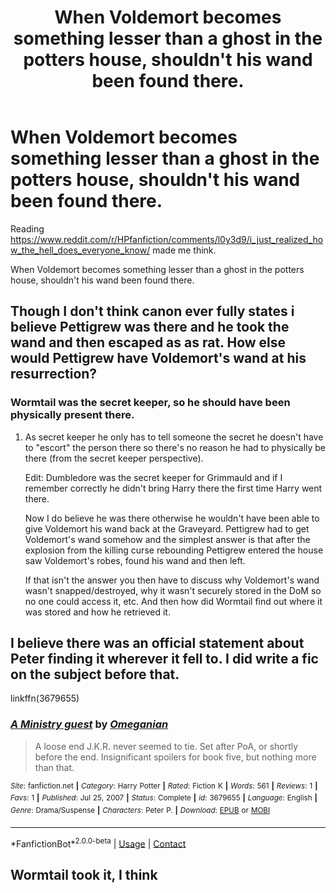 #+TITLE: When Voldemort becomes something lesser than a ghost in the potters house, shouldn't his wand been found there.

* When Voldemort becomes something lesser than a ghost in the potters house, shouldn't his wand been found there.
:PROPERTIES:
:Author: Her-My-O-Nee
:Score: 5
:DateUnix: 1611123510.0
:DateShort: 2021-Jan-20
:FlairText: Discussion
:END:
Reading [[https://www.reddit.com/r/HPfanfiction/comments/l0y3d9/i_just_realized_how_the_hell_does_everyone_know/]] made me think.

When Voldemort becomes something lesser than a ghost in the potters house, shouldn't his wand been found there.


** Though I don't think canon ever fully states i believe Pettigrew was there and he took the wand and then escaped as as rat. How else would Pettigrew have Voldemort's wand at his resurrection?
:PROPERTIES:
:Author: reddog44mag
:Score: 12
:DateUnix: 1611125071.0
:DateShort: 2021-Jan-20
:END:

*** Wormtail was the secret keeper, so he should have been physically present there.
:PROPERTIES:
:Author: Her-My-O-Nee
:Score: 0
:DateUnix: 1611169223.0
:DateShort: 2021-Jan-20
:END:

**** As secret keeper he only has to tell someone the secret he doesn't have to "escort" the person there so there's no reason he had to physically be there (from the secret keeper perspective).

Edit: Dumbledore was the secret keeper for Grimmauld and if I remember correctly he didn't bring Harry there the first time Harry went there.

Now I do believe he was there otherwise he wouldn't have been able to give Voldemort his wand back at the Graveyard. Pettigrew had to get Voldemort's wand somehow and the simplest answer is that after the explosion from the killing curse rebounding Pettigrew entered the house saw Voldemort's robes, found his wand and then left.

If that isn't the answer you then have to discuss why Voldemort's wand wasn't snapped/destroyed, why it wasn't securely stored in the DoM so no one could access it, etc. And then how did Wormtail find out where it was stored and how he retrieved it.
:PROPERTIES:
:Author: reddog44mag
:Score: 2
:DateUnix: 1611175703.0
:DateShort: 2021-Jan-21
:END:


** I believe there was an official statement about Peter finding it wherever it fell to. I did write a fic on the subject before that.

linkffn(3679655)
:PROPERTIES:
:Author: Omeganian
:Score: 2
:DateUnix: 1611148191.0
:DateShort: 2021-Jan-20
:END:

*** [[https://www.fanfiction.net/s/3679655/1/][*/A Ministry guest/*]] by [[https://www.fanfiction.net/u/777724/Omeganian][/Omeganian/]]

#+begin_quote
  A loose end J.K.R. never seemed to tie. Set after PoA, or shortly before the end. Insignificant spoilers for book five, but nothing more than that.
#+end_quote

^{/Site/:} ^{fanfiction.net} ^{*|*} ^{/Category/:} ^{Harry} ^{Potter} ^{*|*} ^{/Rated/:} ^{Fiction} ^{K} ^{*|*} ^{/Words/:} ^{561} ^{*|*} ^{/Reviews/:} ^{1} ^{*|*} ^{/Favs/:} ^{1} ^{*|*} ^{/Published/:} ^{Jul} ^{25,} ^{2007} ^{*|*} ^{/Status/:} ^{Complete} ^{*|*} ^{/id/:} ^{3679655} ^{*|*} ^{/Language/:} ^{English} ^{*|*} ^{/Genre/:} ^{Drama/Suspense} ^{*|*} ^{/Characters/:} ^{Peter} ^{P.} ^{*|*} ^{/Download/:} ^{[[http://www.ff2ebook.com/old/ffn-bot/index.php?id=3679655&source=ff&filetype=epub][EPUB]]} ^{or} ^{[[http://www.ff2ebook.com/old/ffn-bot/index.php?id=3679655&source=ff&filetype=mobi][MOBI]]}

--------------

*FanfictionBot*^{2.0.0-beta} | [[https://github.com/FanfictionBot/reddit-ffn-bot/wiki/Usage][Usage]] | [[https://www.reddit.com/message/compose?to=tusing][Contact]]
:PROPERTIES:
:Author: FanfictionBot
:Score: 1
:DateUnix: 1611148208.0
:DateShort: 2021-Jan-20
:END:


** Wormtail took it, I think
:PROPERTIES:
:Author: CyberWolfWrites
:Score: 1
:DateUnix: 1611140703.0
:DateShort: 2021-Jan-20
:END:
